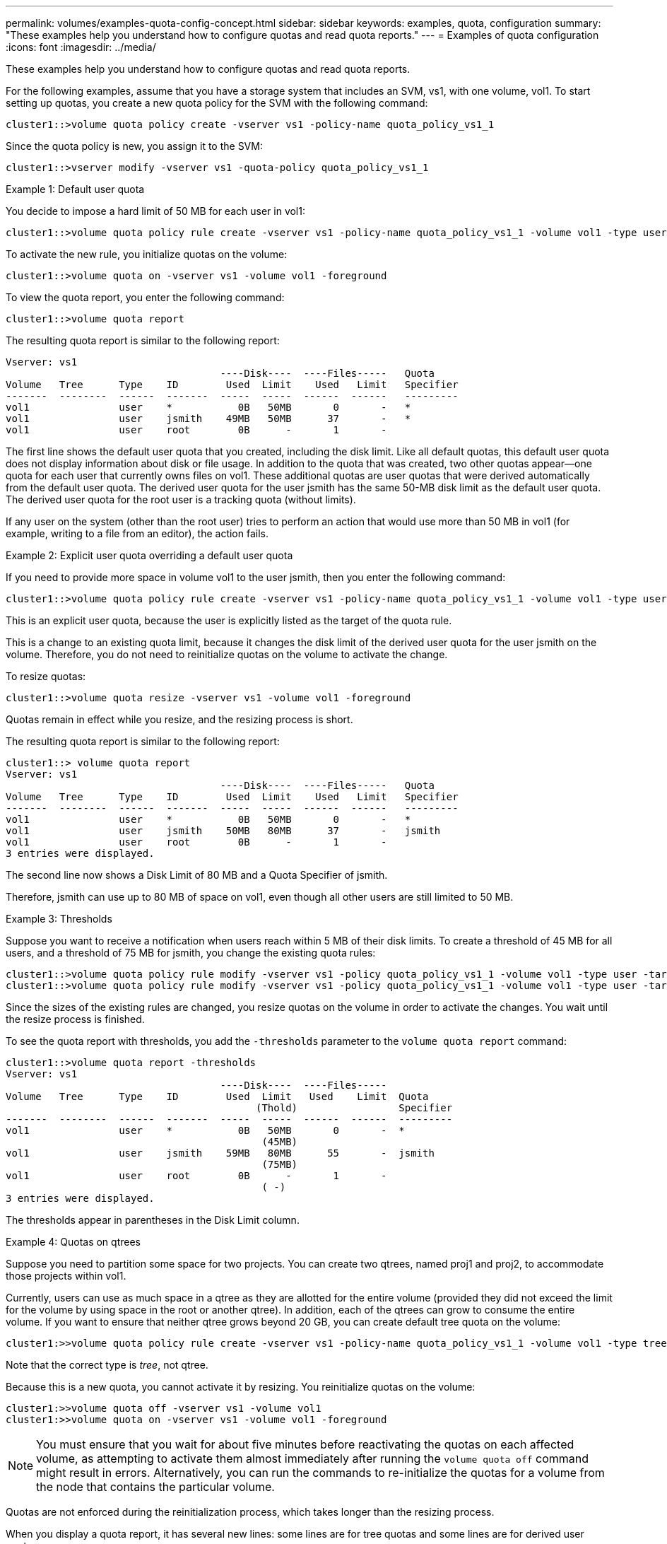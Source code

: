 ---
permalink: volumes/examples-quota-config-concept.html
sidebar: sidebar
keywords: examples, quota, configuration
summary: "These examples help you understand how to configure quotas and read quota reports."
---
= Examples of quota configuration
:icons: font
:imagesdir: ../media/

[.lead]
These examples help you understand how to configure quotas and read quota reports.

For the following examples, assume that you have a storage system that includes an SVM, vs1, with one volume, vol1. To start setting up quotas, you create a new quota policy for the SVM with the following command:

----
cluster1::>volume quota policy create -vserver vs1 -policy-name quota_policy_vs1_1
----

Since the quota policy is new, you assign it to the SVM:

----
cluster1::>vserver modify -vserver vs1 -quota-policy quota_policy_vs1_1
----

.Example 1: Default user quota

You decide to impose a hard limit of 50 MB for each user in vol1:

----
cluster1::>volume quota policy rule create -vserver vs1 -policy-name quota_policy_vs1_1 -volume vol1 -type user -target "" -disk-limit 50MB -qtree ""
----

To activate the new rule, you initialize quotas on the volume:

----
cluster1::>volume quota on -vserver vs1 -volume vol1 -foreground
----

To view the quota report, you enter the following command:

----
cluster1::>volume quota report
----

The resulting quota report is similar to the following report:

----
Vserver: vs1
                                    ----Disk----  ----Files-----   Quota
Volume   Tree      Type    ID        Used  Limit    Used   Limit   Specifier
-------  --------  ------  -------  -----  -----  ------  ------   ---------
vol1               user    *           0B   50MB       0       -   *
vol1               user    jsmith    49MB   50MB      37       -   *
vol1               user    root        0B      -       1       -
----

The first line shows the default user quota that you created, including the disk limit. Like all default quotas, this default user quota does not display information about disk or file usage. In addition to the quota that was created, two other quotas appear--one quota for each user that currently owns files on vol1. These additional quotas are user quotas that were derived automatically from the default user quota. The derived user quota for the user jsmith has the same 50-MB disk limit as the default user quota. The derived user quota for the root user is a tracking quota (without limits).

If any user on the system (other than the root user) tries to perform an action that would use more than 50 MB in vol1 (for example, writing to a file from an editor), the action fails.

.Example 2: Explicit user quota overriding a default user quota

If you need to provide more space in volume vol1 to the user jsmith, then you enter the following command:

----
cluster1::>volume quota policy rule create -vserver vs1 -policy-name quota_policy_vs1_1 -volume vol1 -type user -target jsmith -disk-limit 80MB -qtree ""
----

This is an explicit user quota, because the user is explicitly listed as the target of the quota rule.

This is a change to an existing quota limit, because it changes the disk limit of the derived user quota for the user jsmith on the volume. Therefore, you do not need to reinitialize quotas on the volume to activate the change.

To resize quotas:

----
cluster1::>volume quota resize -vserver vs1 -volume vol1 -foreground
----

Quotas remain in effect while you resize, and the resizing process is short.

The resulting quota report is similar to the following report:

----
cluster1::> volume quota report
Vserver: vs1
                                    ----Disk----  ----Files-----   Quota
Volume   Tree      Type    ID        Used  Limit    Used   Limit   Specifier
-------  --------  ------  -------  -----  -----  ------  ------   ---------
vol1               user    *           0B   50MB       0       -   *
vol1               user    jsmith    50MB   80MB      37       -   jsmith
vol1               user    root        0B      -       1       -
3 entries were displayed.
----

The second line now shows a Disk Limit of 80 MB and a Quota Specifier of jsmith.

Therefore, jsmith can use up to 80 MB of space on vol1, even though all other users are still limited to 50 MB.

.Example 3: Thresholds

Suppose you want to receive a notification when users reach within 5 MB of their disk limits. To create a threshold of 45 MB for all users, and a threshold of 75 MB for jsmith, you change the existing quota rules:

----
cluster1::>volume quota policy rule modify -vserver vs1 -policy quota_policy_vs1_1 -volume vol1 -type user -target "" -qtree "" -threshold 45MB
cluster1::>volume quota policy rule modify -vserver vs1 -policy quota_policy_vs1_1 -volume vol1 -type user -target jsmith -qtree "" -threshold 75MB
----

Since the sizes of the existing rules are changed, you resize quotas on the volume in order to activate the changes. You wait until the resize process is finished.

To see the quota report with thresholds, you add the `-thresholds` parameter to the `volume quota report` command:

----
cluster1::>volume quota report -thresholds
Vserver: vs1
                                    ----Disk----  ----Files-----
Volume   Tree      Type    ID        Used  Limit   Used    Limit  Quota
                                          (Thold)                 Specifier
-------  --------  ------  -------  -----  -----  ------  ------  ---------
vol1               user    *           0B   50MB       0       -  *
                                           (45MB)
vol1               user    jsmith    59MB   80MB      55       -  jsmith
                                           (75MB)
vol1               user    root        0B      -       1       -
                                           ( -)
3 entries were displayed.
----

The thresholds appear in parentheses in the Disk Limit column.

.Example 4: Quotas on qtrees

Suppose you need to partition some space for two projects. You can create two qtrees, named proj1 and proj2, to accommodate those projects within vol1.

Currently, users can use as much space in a qtree as they are allotted for the entire volume (provided they did not exceed the limit for the volume by using space in the root or another qtree). In addition, each of the qtrees can grow to consume the entire volume. If you want to ensure that neither qtree grows beyond 20 GB, you can create default tree quota on the volume:

----
cluster1:>>volume quota policy rule create -vserver vs1 -policy-name quota_policy_vs1_1 -volume vol1 -type tree -target "" -disk-limit 20GB
----

Note that the correct type is _tree_, not qtree.

Because this is a new quota, you cannot activate it by resizing. You reinitialize quotas on the volume:

----
cluster1:>>volume quota off -vserver vs1 -volume vol1
cluster1:>>volume quota on -vserver vs1 -volume vol1 -foreground
----

[NOTE]
====
You must ensure that you wait for about five minutes before reactivating the quotas on each affected volume, as attempting to activate them almost immediately after running the `volume quota off` command might result in errors. Alternatively, you can run the commands to re-initialize the quotas for a volume from the node that contains the particular volume.

====

Quotas are not enforced during the reinitialization process, which takes longer than the resizing process.

When you display a quota report, it has several new lines: some lines are for tree quotas and some lines are for derived user quotas.

The following new lines are for the tree quotas:

----

                                    ----Disk----  ----Files-----   Quota
Volume   Tree      Type    ID        Used  Limit    Used   Limit   Specifier
-------  --------  ------  -------  -----  -----  ------  ------   ---------
...
vol1               tree    *           0B   20GB       0       -   *
vol1     proj1     tree    1           0B   20GB       1       -   proj1
vol1     proj2     tree    2           0B   20GB       1       -   proj2
...
----

The default tree quota that you created appears in the first new line, which has an asterisk (*) in the ID column. In response to the default tree quota on a volume, ONTAP automatically creates derived tree quotas for each qtree in the volume. These are shown in the lines where proj1 and proj2 appear in the Tree column.

The following new lines are for derived user quotas:

----

                                    ----Disk----  ----Files-----   Quota
Volume   Tree      Type    ID        Used  Limit    Used   Limit   Specifier
-------  --------  ------  -------  -----  -----  ------  ------   ---------
...
vol1     proj1     user    *           0B   50MB       0       -
vol1     proj1     user    root        0B      -       1       -
vol1     proj2     user    *           0B   50MB       0       -
vol1     proj2     user    root        0B      -       1       -
...
----

Default user quotas on a volume are automatically inherited for all qtrees contained by that volume, if quotas are enabled for qtrees. When you added the first qtree quota, you enabled quotas on qtrees. Therefore, derived default user quotas were created for each qtree. These are shown in the lines where ID is asterisk (*).

Because the root user is the owner of a file, when default user quotas were created for each of the qtrees, special tracking quotas were also created for the root user on each of the qtrees. These are shown in the lines where ID is root.

.Example 5: User quota on a qtree

You decide to limit users to less space in the proj1 qtree than they get in the volume as a whole. You want to keep them from using any more than 10 MB in the proj1 qtree. Therefore, you create a default user quota for the qtree:

----
cluster1::>volume quota policy rule create -vserver vs1 -policy-name quota_policy_vs1_1 -volume vol1 -type user -target "" -disk-limit 10MB -qtree proj1
----

This is a change to an existing quota, because it changes the default user quota for the proj1 qtree that was derived from the default user quota on the volume. Therefore, you activate the change by resizing quotas. When the resize process is complete, you can view the quota report.

The following new line appears in the quota report showing the new explicit user quota for the qtree:

----

                                    ----Disk----  ----Files-----   Quota
Volume   Tree      Type    ID        Used  Limit    Used   Limit   Specifier
-------  --------  ------  -------  -----  -----  ------  ------   ---------
vol1     proj1     user    *           0B   10MB       0       -   *
----

However, the user jsmith is being prevented from writing more data to the proj1 qtree because the quota you created to override the default user quota (to provide more space) was on the volume. As you have added a default user quota on the proj1 qtree, that quota is being applied and limiting all the users' space in that qtree, including jsmith. To provide more space to the user jsmith, you add an explicit user quota rule for the qtree with an 80 MB disk limit to override the default user quota rule for the qtree:

----
cluster1::>volume quota policy rule create -vserver vs1 -policy-name quota_policy_vs1_1 -volume vol1 -type user -target jsmith -disk-limit 80MB -qtree proj1
----

Since this is an explicit quota for which a default quota already existed, you activate the change by resizing quotas. When the resize process is complete, you display a quota report.

The following new line appears in the quota report:

----

                                    ----Disk----  ----Files-----   Quota
Volume   Tree      Type    ID        Used  Limit    Used   Limit   Specifier
-------  --------  ------  -------  -----  -----  ------  ------   ---------
vol1     proj1     user    jsmith    61MB   80MB      57       -   jsmith
----

The final quota report is similar to the following report:

----
cluster1::>volume quota report
Vserver: vs1
                                    ----Disk----  ----Files-----   Quota
Volume   Tree      Type    ID        Used  Limit    Used   Limit   Specifier
-------  --------  ------  -------  -----  -----  ------  ------   ---------
vol1               tree    *           0B   20GB       0       -   *
vol1               user    *           0B   50MB       0       -   *
vol1               user    jsmith    70MB   80MB      65       -   jsmith
vol1     proj1     tree    1           0B   20GB       1       -   proj1
vol1     proj1     user    *           0B   10MB       0       -   *
vol1     proj1     user    root        0B      -       1       -
vol1     proj2     tree    2           0B   20GB       1       -   proj2
vol1     proj2     user    *           0B   50MB       0       -
vol1     proj2     user    root        0B      -       1       -
vol1               user    root        0B      -       3       -
vol1     proj1     user    jsmith    61MB   80MB      57       -   jsmith
11 entries were displayed.
----

The user jsmith is required to meet the following quota limits to write to a file in proj1:

. The tree quota for the proj1 qtree.
. The user quota on the proj1 qtree.
. The user quota on the volume.
